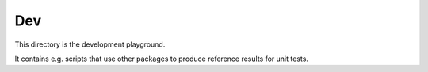 Dev
===

This directory is the development playground.

It contains e.g. scripts that use other packages to produce reference results for unit tests.
